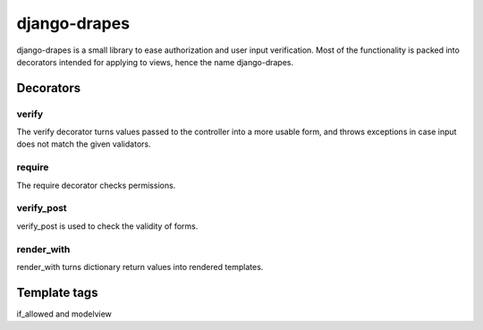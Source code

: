=============
django-drapes
=============

django-drapes is a small library to ease authorization and user input
verification. Most of the functionality is packed into decorators
intended for applying to views, hence the name django-drapes.

Decorators
==========

verify
------

The verify decorator turns values passed to the controller into a more
usable form, and throws exceptions in case input does not match the
given validators.

require
-------

The require decorator checks permissions.

verify_post
-----------

verify_post is used to check the validity of forms.

render_with
-----------
render_with turns dictionary return values into rendered templates.


Template tags
=============

if_allowed and modelview
